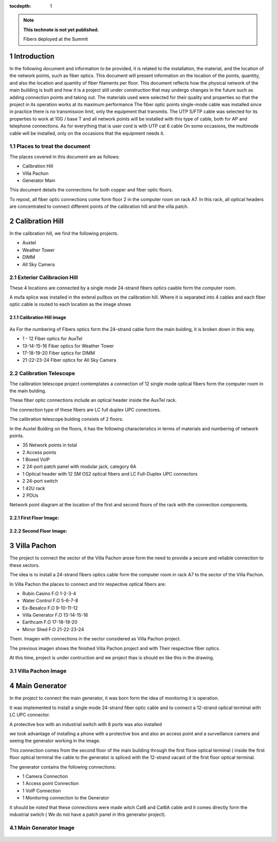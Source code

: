 ..
  Technote content.

  See https://developer.lsst.io/restructuredtext/style.html
  for a guide to reStructuredText writing.

  Do not put the title, authors or other metadata in this document;
  those are automatically added.

  Use the following syntax for sections:

  Sections
  ========

  and

  Subsections
  -----------

  and

  Subsubsections
  ^^^^^^^^^^^^^^

  To add images, add the image file (png, svg or jpeg preferred) to the
  _static/ directory. The reST syntax for adding the image is

  .. figure:: /_static/filename.ext
     :name: fig-label

     Caption text.

   Run: ``make html`` and ``open _build/html/index.html`` to preview your work.
   See the README at https://github.com/lsst-sqre/lsst-technote-bootstrap or
   this repo's README for more info.

   Feel free to delete this instructional comment.

:tocdepth: 1

.. Please do not modify tocdepth; will be fixed when a new Sphinx theme is shipped.

.. sectnum::

.. TODO: Delete the note below before merging new content to the master branch.

.. note::

   **This technote is not yet published.**

   Fibers deployed at the Summit


.. Add content here.

Introduction
============

In the following document and information to be provided, it is related to the installation, the material, and the location of the network points, such as fiber optics.
This document will present information on the location of the points, quantity, and also the location and quantity of fiber filaments per floor.
This document reflects how the physical network of the main building is built and how it is a project still under construction that may undergo changes in the future such as adding connection points and taking out.
The materials used were selected for their quality and properties so that the project in its operation works at its maximum performance
The fiber optic points single-mode cable was installed since in practice there is no transmission limit, only the equipment that transmits.
The UTP S/FTP cable was selected for its properties to work at 10G / base T and all network points will be installed with this type of cable, both for AP and telephone connections.
As for everything that is user cord is with UTP cat 6 cable
On some occasions, the multimode cable will be installed, only on the occasions that the equipment needs it.




.. figure:: /_static/Tabla.PNG
    :name: Tabla
            :width: 700 px
            
            







Places to treat the document
----------------------------------------

The places covered in this document are as follows:

- Calibration Hill
- Villa Pachon
- Generator Main


This document details the connections for both copper and fiber optic floors.


To repost, all fiber optic connections come form floor 2 in the computer room on rack A7.
In this rack, all optical headers are concentrated to connect different points of the calibration hill and the villa patch.


Calibration Hill
=================

In the calibration hill, we find the following projects.


- Auxtel
- Weather Tower
- DIMM
- All Sky Camera


Exterior Calibracion Hill
---------------------------


These 4 locations are connected by a single mode 24-strand fibers optics caable form the computer room.

A mufa splice was installed in the exteral pullbox on the calibration hill. Where it is separated into 4 cables and each fiber optic cable is routed to each location as the image shows


Calibration Hill image
^^^^^^^^^^^^^^^^^^^^^^^^

.. figure:: /_static/Colina-Aux.PNG
    :name: Colina
            :width: 700 px





As For the numbering of Fibers optics form the 24-strand cable form the main bulding, it is broken down in this way.


- 1 - 12          Fiber optics for AuxTel
- 13-14-15-16     Fiber optics for Weather Tower
- 17-18-19-20     Fiber optics for DIMM
- 21-22-23-24     Fiber optics for All Sky Camera




Calibration Telescope
----------------------


The calibration telescope project contemplates a connection of 12 single mode optical fibers form the computer room in the main bulding.

These fiber optic connections include an optical header inside the AuxTel rack.

The connection type of these fibers are LC full duplex UPC conectores.

The calibration telescope bulding consists of 2 floors.



In the Auxtel Bulding on the floors, it has the following characteristics in terms of materials and numbering of network points.


- 35 Network points in total
- 2 Access points
- 1 Boxed VoIP
- 2 24-port patch panel with modular jack, category 6A
- 1 Optical header with 12 SM OS2 optical fibers and LC Full-Duplex UPC connectors
- 2 24-port switch
- 1 42U rack
- 2 PDUs


Network point diagram at the location of the first and second floors of the rack with the connection components.


First Floor Image:
^^^^^^^^^^^^^^^^^^^

.. figure:: /_static/AuxTel-1.jpg
    :name: piso1
            :width: 700 px






Second Floor Image:
^^^^^^^^^^^^^^^^^^^^

.. figure:: /_static/AuxTel-2.jpg
    :name: piso2
            :width: 700 px




Villa Pachon
=============


The project to connect the sector of the Villa Pachon arose form the need to provide a secure and reliable connection to these sectors.

The idea is to install a 24-strand fibers optics cable form the computer room in rack A7 to the sector of the Villa Pachon.

In Villa Pachon the places to connect and trir respective optical fibers are:


- Rubin Casino     F.O 1-2-3-4
- Water Control    F.O 5-6-7-8 
- Ex-Besalco       F.O 9-10-11-12
- Villa Generator  F.O 13-14-15-16
- Earthcam         F.O 17-18-19-20
- Mirror Shed      F.O 21-22-23-24



Them. Imagen with connections in the sector considered as Villa Pachon project.

The previous imagen shows the finished Villa Pachon project and with Their respective fiber optics.


At this time, project is under contruction and we project thas is should en like this in the drawing.


Villa Pachon Image
--------------------



.. figure:: /_static/Villa-1.PNG
    :name: Villa
            :width: 700 px












Main Generator
================


In the project to connect the main generator, it was born form the idea of monitoring it is operation.

It was implemented to install a single mode 24-strand fiber optic cable and to connect a 12-strand optical terminal with LC UPC connector.

A protective box with an industrial switch with 8 ports was also installed

we took advantage of installing a phone with a protective box and also an access point and a surveillance camera and seeing the generator working in the image.

This connection comes from the second floor of the main building through the first flooe optical terminal ( inside the first floor optical terminal the cable to the generator is spliced with the 12-strand vacant of the first floor optical terminal.



The generator contains the following connections:

- 1 Camera Connection
- 1 Access point Connection
- 1 VoIP Connection
- 1 Monitoring connection to the Generator



It should be noted that these connections were made witch Cat6 and Cat6A cable and it comes directly form the industrial switch ( We do not have a patch panel in this generator project).



Main Generator Image
---------------------

.. figure:: /_static/Main-G.PNG
    :name: Generator
            :width: 700 px













.. Do not include the document title (it's automatically added from metadata.yaml).

.. .. rubric:: References

.. Make in-text citations with: :cite:`bibkey`.

.. .. bibliography:: local.bib lsstbib/books.bib lsstbib/lsst.bib lsstbib/lsst-dm.bib lsstbib/refs.bib lsstbib/refs_ads.bib

..    :style: lsst_aa
